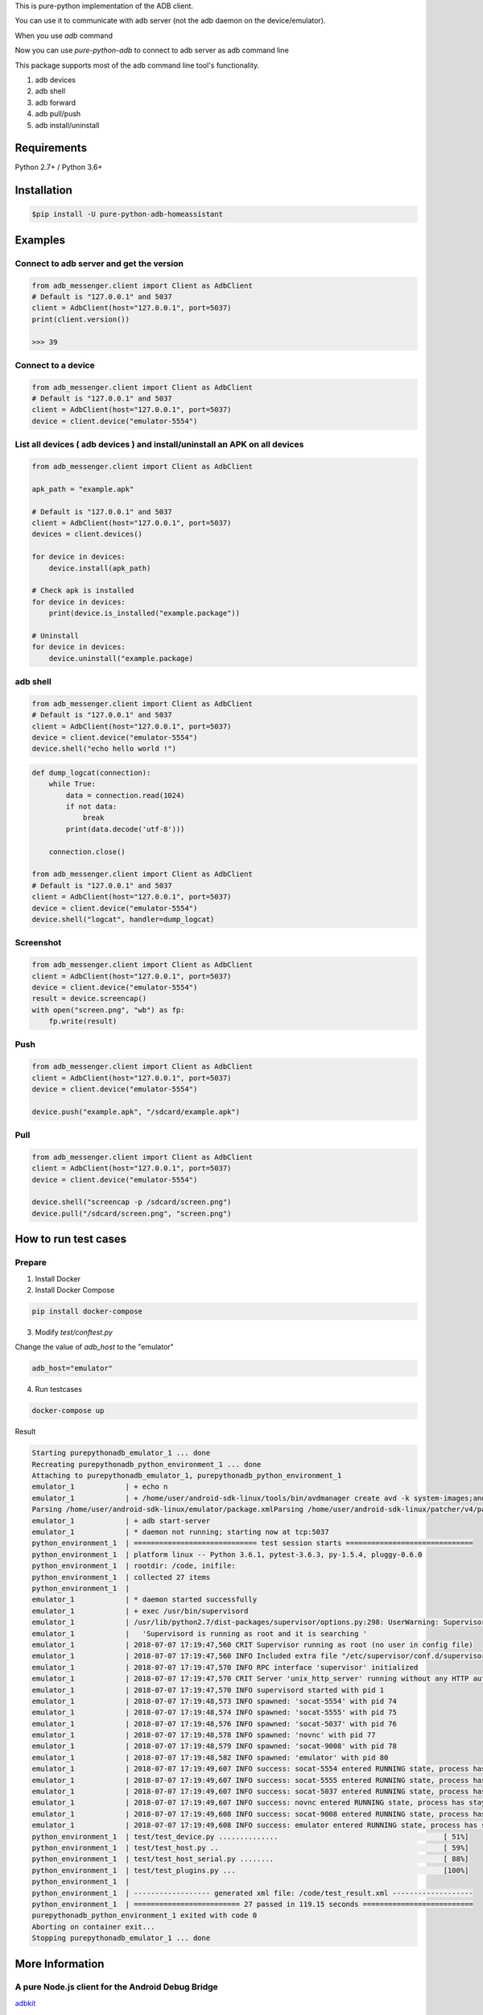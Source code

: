 This is pure-python implementation of the ADB client.

You can use it to communicate with adb server (not the adb daemon on the device/emulator).

When you use `adb` command

.. image:: https://raw.githubusercontent.com/Swind/pure-python-adb/master/docs/adb_cli.png

Now you can use `pure-python-adb` to connect to adb server as adb command line

.. image:: https://raw.githubusercontent.com/Swind/pure-python-adb/master/docs/adb_pure_python_adb.png

This package supports most of the adb command line tool's functionality.

1. adb devices
2. adb shell
3. adb forward
4. adb pull/push
5. adb install/uninstall

Requirements
============

Python 2.7+ / Python 3.6+

Installation
============

.. code-block:: console

    $pip install -U pure-python-adb-homeassistant

Examples
========

Connect to adb server and get the version
-----------------------------------------

.. code-block:: python

    from adb_messenger.client import Client as AdbClient
    # Default is "127.0.0.1" and 5037
    client = AdbClient(host="127.0.0.1", port=5037)
    print(client.version())

    >>> 39

Connect to a device
-------------------

.. code-block:: python

    from adb_messenger.client import Client as AdbClient
    # Default is "127.0.0.1" and 5037
    client = AdbClient(host="127.0.0.1", port=5037)
    device = client.device("emulator-5554")


List all devices ( adb devices ) and install/uninstall an APK on all devices
----------------------------------------------------------------------------

.. code-block:: python

    from adb_messenger.client import Client as AdbClient

    apk_path = "example.apk"

    # Default is "127.0.0.1" and 5037
    client = AdbClient(host="127.0.0.1", port=5037)
    devices = client.devices()

    for device in devices:
        device.install(apk_path)

    # Check apk is installed
    for device in devices:
        print(device.is_installed("example.package"))

    # Uninstall
    for device in devices:
        device.uninstall("example.package)

adb shell
---------

.. code-block:: python

    from adb_messenger.client import Client as AdbClient
    # Default is "127.0.0.1" and 5037
    client = AdbClient(host="127.0.0.1", port=5037)
    device = client.device("emulator-5554")
    device.shell("echo hello world !")

.. code-block:: python

    def dump_logcat(connection):
        while True:
            data = connection.read(1024)
            if not data:
                break
            print(data.decode('utf-8')))

        connection.close()

    from adb_messenger.client import Client as AdbClient
    # Default is "127.0.0.1" and 5037
    client = AdbClient(host="127.0.0.1", port=5037)
    device = client.device("emulator-5554")
    device.shell("logcat", handler=dump_logcat)


Screenshot
----------

.. code-block:: python

    from adb_messenger.client import Client as AdbClient
    client = AdbClient(host="127.0.0.1", port=5037)
    device = client.device("emulator-5554")
    result = device.screencap()
    with open("screen.png", "wb") as fp:
        fp.write(result)

Push
----

.. code-block:: python

    from adb_messenger.client import Client as AdbClient
    client = AdbClient(host="127.0.0.1", port=5037)
    device = client.device("emulator-5554")

    device.push("example.apk", "/sdcard/example.apk")

Pull
----

.. code-block:: python

    from adb_messenger.client import Client as AdbClient
    client = AdbClient(host="127.0.0.1", port=5037)
    device = client.device("emulator-5554")

    device.shell("screencap -p /sdcard/screen.png")
    device.pull("/sdcard/screen.png", "screen.png")

How to run test cases
======================

Prepare
--------

1. Install Docker

2. Install Docker Compose

.. code-block:: console

    pip install docker-compose

3. Modify `test/conftest.py`

Change the value of `adb_host` to the "emulator"

.. code-block:: python

    adb_host="emulator"

4. Run testcases

.. code-block:: console

    docker-compose up

Result

.. code-block:: console

    Starting purepythonadb_emulator_1 ... done
    Recreating purepythonadb_python_environment_1 ... done
    Attaching to purepythonadb_emulator_1, purepythonadb_python_environment_1
    emulator_1            | + echo n
    emulator_1            | + /home/user/android-sdk-linux/tools/bin/avdmanager create avd -k system-images;android-25;google_apis;x86 -n Docker -b x86 -g google_apis --device 8 --force
    Parsing /home/user/android-sdk-linux/emulator/package.xmlParsing /home/user/android-sdk-linux/patcher/v4/package.xmlParsing /home/user/android-sdk-linux/platform-tools/package.xmlParsing /home/user/android-sdk-linux/platforms/android-25/package.xmlParsing /home/user/android-sdk-linux/system-images/android-25/google_apis/x86/package.xmlParsing /home/user/android-sdk-linux/tools/package.xml+ echo hw.keyboard = true
    emulator_1            | + adb start-server
    emulator_1            | * daemon not running; starting now at tcp:5037
    python_environment_1  | ============================= test session starts ==============================
    python_environment_1  | platform linux -- Python 3.6.1, pytest-3.6.3, py-1.5.4, pluggy-0.6.0
    python_environment_1  | rootdir: /code, inifile:
    python_environment_1  | collected 27 items
    python_environment_1  |
    emulator_1            | * daemon started successfully
    emulator_1            | + exec /usr/bin/supervisord
    emulator_1            | /usr/lib/python2.7/dist-packages/supervisor/options.py:298: UserWarning: Supervisord is running as root and it is searching for its configuration file in default locations (including its current working directory); you probably want to specify a "-c" argument specifying an absolute path to a configuration file for improved security.
    emulator_1            |   'Supervisord is running as root and it is searching '
    emulator_1            | 2018-07-07 17:19:47,560 CRIT Supervisor running as root (no user in config file)
    emulator_1            | 2018-07-07 17:19:47,560 INFO Included extra file "/etc/supervisor/conf.d/supervisord.conf" during parsing
    emulator_1            | 2018-07-07 17:19:47,570 INFO RPC interface 'supervisor' initialized
    emulator_1            | 2018-07-07 17:19:47,570 CRIT Server 'unix_http_server' running without any HTTP authentication checking
    emulator_1            | 2018-07-07 17:19:47,570 INFO supervisord started with pid 1
    emulator_1            | 2018-07-07 17:19:48,573 INFO spawned: 'socat-5554' with pid 74
    emulator_1            | 2018-07-07 17:19:48,574 INFO spawned: 'socat-5555' with pid 75
    emulator_1            | 2018-07-07 17:19:48,576 INFO spawned: 'socat-5037' with pid 76
    emulator_1            | 2018-07-07 17:19:48,578 INFO spawned: 'novnc' with pid 77
    emulator_1            | 2018-07-07 17:19:48,579 INFO spawned: 'socat-9008' with pid 78
    emulator_1            | 2018-07-07 17:19:48,582 INFO spawned: 'emulator' with pid 80
    emulator_1            | 2018-07-07 17:19:49,607 INFO success: socat-5554 entered RUNNING state, process has stayed up for > than 1 seconds (startsecs)
    emulator_1            | 2018-07-07 17:19:49,607 INFO success: socat-5555 entered RUNNING state, process has stayed up for > than 1 seconds (startsecs)
    emulator_1            | 2018-07-07 17:19:49,607 INFO success: socat-5037 entered RUNNING state, process has stayed up for > than 1 seconds (startsecs)
    emulator_1            | 2018-07-07 17:19:49,607 INFO success: novnc entered RUNNING state, process has stayed up for > than 1 seconds (startsecs)
    emulator_1            | 2018-07-07 17:19:49,608 INFO success: socat-9008 entered RUNNING state, process has stayed up for > than 1 seconds (startsecs)
    emulator_1            | 2018-07-07 17:19:49,608 INFO success: emulator entered RUNNING state, process has stayed up for > than 1 seconds (startsecs)
    python_environment_1  | test/test_device.py ..............                                       [ 51%]
    python_environment_1  | test/test_host.py ..                                                     [ 59%]
    python_environment_1  | test/test_host_serial.py ........                                        [ 88%]
    python_environment_1  | test/test_plugins.py ...                                                 [100%]
    python_environment_1  |
    python_environment_1  | ------------------ generated xml file: /code/test_result.xml -------------------
    python_environment_1  | ========================= 27 passed in 119.15 seconds ==========================
    purepythonadb_python_environment_1 exited with code 0
    Aborting on container exit...
    Stopping purepythonadb_emulator_1 ... done

More Information
=================

A pure Node.js client for the Android Debug Bridge
---------------------------------------------------

adbkit_

ADB documents
--------------

- protocol_
- services_
- sync_

.. _adbkit: https://github.com/openstf/stf
.. _protocol: https://android.googlesource.com/platform/system/core/+/master/adb/protocol.txt
.. _services: https://android.googlesource.com/platform/system/core/+/master/adb/SERVICES.TXT
.. _sync: https://android.googlesource.com/platform/system/core/+/master/adb/SYNC.TXT
